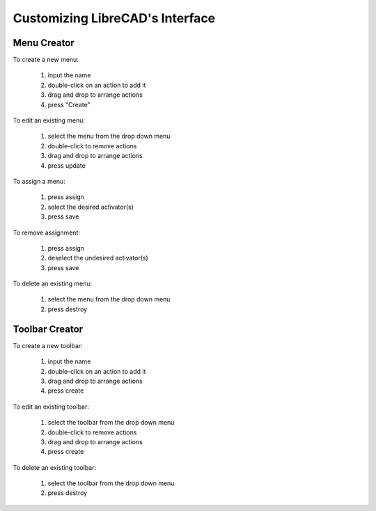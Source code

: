 .. _customize:


Customizing LibreCAD's Interface
================================


Menu Creator
------------

.. figure:: /images/menuCreator.png
    :width: 728px
    :height: 404px
    :align: right
    :scale: 67
    :alt: LibreCAD Menu Creator

To create a new menu:

    #. input the name
    #. double-click on an action to add it
    #. drag and drop to arrange actions
    #. press "Create"

To edit an existing menu:

    #. select the menu from the drop down menu
    #. double-click to remove actions
    #. drag and drop to arrange actions
    #. press update

To assign a menu:

    #. press assign
    #. select the desired activator(s)
    #. press save

To remove assignment:

    #. press assign
    #. deselect the undesired activator(s)
    #. press save

To delete an existing menu:

    #. select the menu from the drop down menu
    #. press destroy


Toolbar Creator
---------------

.. figure:: /images/toolbarCreator.png
    :width: 728px
    :height: 404px
    :align: right
    :scale: 67
    :alt: LibreCAD Menu Creator

To create a new toolbar:

    #. input the name
    #. double-click on an action to add it
    #. drag and drop to arrange actions
    #. press create

To edit an existing toolbar:

    #. select the toolbar from the drop down menu
    #. double-click to remove actions
    #. drag and drop to arrange actions
    #. press create

To delete an existing toolbar:

    #. select the toolbar from the drop down menu
    #. press destroy


